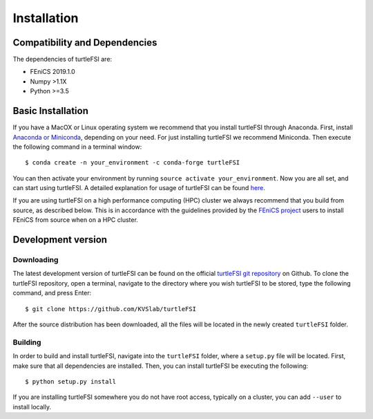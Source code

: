 .. title:: Installation

.. _installation:

============
Installation
============

Compatibility and Dependencies
==============================
The dependencies of turtleFSI are:

* FEniCS 2019.1.0
* Numpy >1.1X
* Python >=3.5

Basic Installation
==================
If you have a MacOX or Linux operating system we recommend that you
install turtleFSI through Anaconda. First, install `Anaconda or Miniconda <https://docs.conda.io/projects/conda/en/latest/user-guide/install/download.html#anaconda-or-miniconda>`_,
depending on your need. For just installing turtleFSI we recommend Miniconda.
Then execute the following command in a terminal window::

    $ conda create -n your_environment -c conda-forge turtleFSI

You can then activate your environment by running ``source activate your_environment``.
Now you are all set, and can start using turtleFSI. A detailed explanation for usage of
turtleFSI can be found `here <https://turtlefsi2.readthedocs.io/en/latest/using_turtleFSI.html>`_.

If you are using turtleFSI on a high performance computing (HPC) cluster we always
recommend that you build from source, as described below. This is in accordance
with the guidelines provided by the `FEniCS project <https://fenicsproject.org/download/>`_
users to install FEniCS from source when on a HPC cluster.


Development version
===================

Downloading
~~~~~~~~~~~
The latest development version of turtleFSI can be found on the official
`turtleFSI git repository <https://github.com/KVSlab/turtleFSI>`_ on Github.
To clone the turtleFSI repository, open a terminal, navigate to the directory where you wish
turtleFSI to be stored, type the following command, and press Enter::

    $ git clone https://github.com/KVSlab/turtleFSI

After the source distribution has been downloaded, all the files will be located
in the newly created ``turtleFSI`` folder.

Building
~~~~~~~~
In order to build and install turtleFSI, navigate into the ``turtleFSI`` folder, where a ``setup.py``
file will be located. First, make sure that all dependencies are installed.
Then, you can install turtleFSI be executing the following::

    $ python setup.py install


If you are installing turtleFSI somewhere you do not have root access, typically on a cluster, you can add
``--user`` to install locally.

